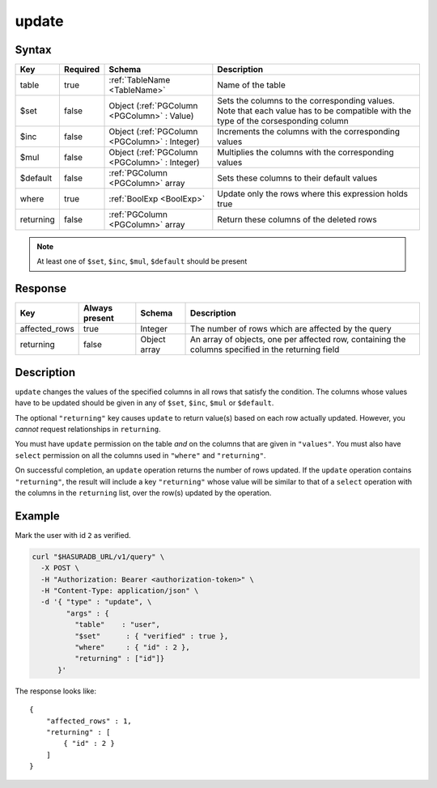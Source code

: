 .. .. meta::
   :description: Hasura's Data service's update query - JSON body's syntax, description, response params and examples.
   :keywords: hasura, docs, data, query reference, update query

.. _data_update:

update
------

Syntax
^^^^^^

.. list-table::
   :header-rows: 1

   * - Key
     - Required
     - Schema
     - Description
   * - table
     - true
     - :ref:`TableName <TableName>`
     - Name of the table
   * - $set
     - false
     - Object (:ref:`PGColumn <PGColumn>` : Value)
     - Sets the columns to the corresponding values. Note that each value has to be compatible with the type of the corsesponding column
   * - $inc
     - false
     - Object (:ref:`PGColumn <PGColumn>` : Integer)
     - Increments the columns with the corresponding values
   * - $mul
     - false
     - Object (:ref:`PGColumn <PGColumn>` : Integer)
     - Multiplies the columns with the corresponding values
   * - $default
     - false
     - :ref:`PGColumn <PGColumn>` array
     - Sets these columns to their default values
   * - where
     - true
     - :ref:`BoolExp <BoolExp>`
     - Update only the rows where this expression holds true
   * - returning
     - false
     - :ref:`PGColumn <PGColumn>` array
     - Return these columns of the deleted rows

.. note:: At least one of ``$set``, ``$inc``, ``$mul``, ``$default`` should be present

Response
^^^^^^^^

.. list-table::
   :header-rows: 1

   * - Key
     - Always present
     - Schema
     - Description
   * - affected_rows
     - true
     - Integer
     - The number of rows which are affected by the query
   * - returning
     - false
     - Object array
     - An array of objects, one per affected row, containing the columns specified in the returning field

Description
^^^^^^^^^^^

``update`` changes the values of the specified columns in all rows that satisfy the condition. The columns whose values have to be updated should be given in any of ``$set``, ``$inc``, ``$mul`` or ``$default``.

The optional ``"returning"`` key causes ``update`` to return value(s) based on each row actually updated. However, you *cannot* request relationships in ``returning``.

You must have ``update`` permission on the table *and* on the columns that are given in ``"values"``.  You must also have ``select`` permission on all the columns used in ``"where"`` and ``"returning"``.

On successful completion, an ``update`` operation returns the number of rows updated. If the ``update`` operation contains ``"returning"``, the result will include a key ``"returning"`` whose value will be similar to that of a ``select`` operation with the columns in the ``returning`` list, over the row(s) updated by the operation.

Example
^^^^^^^

Mark the user with id ``2`` as verified.

.. code-block:: bash

   curl "$HASURADB_URL/v1/query" \
     -X POST \
     -H "Authorization: Bearer <authorization-token>" \
     -H "Content-Type: application/json" \
     -d '{ "type" : "update", \
           "args" : {
             "table"    : "user",
             "$set"      : { "verified" : true },
             "where"     : { "id" : 2 },
             "returning" : ["id"]}
         }'

The response looks like::

  {
      "affected_rows" : 1,
      "returning" : [
          { "id" : 2 }
      ]
  }
